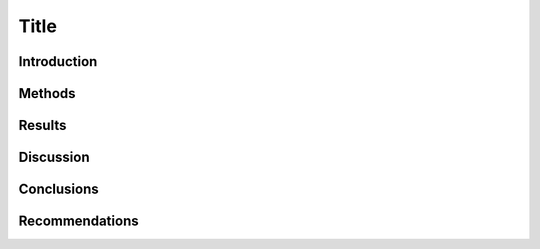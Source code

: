 Title
=====

Introduction
------------


Methods
-------


Results
-------


Discussion
----------


Conclusions
-----------


Recommendations
---------------
